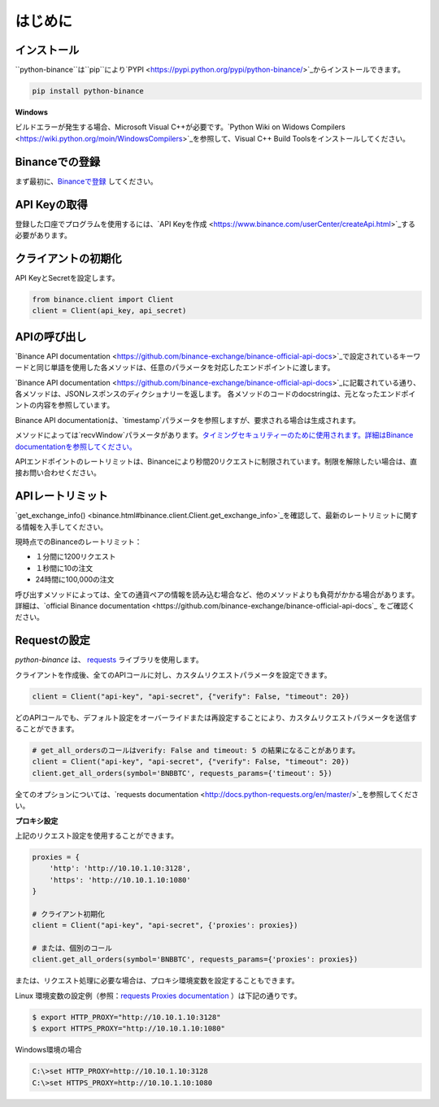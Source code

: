 はじめに
========================

インストール
-------------------------

``python-binance``は``pip``により`PYPI <https://pypi.python.org/pypi/python-binance/>`_からインストールできます。

.. code:: bash

    pip install python-binance

**Windows**

ビルドエラーが発生する場合、Microsoft Visual C++が必要です。`Python Wiki on Widows Compilers <https://wiki.python.org/moin/WindowsCompilers>`_を参照して、Visual C++ Build Toolsをインストールしてください。

Binanceでの登録
----------------------------------------------

まず最初に、`Binanceで登録 <https://www.binance.com/?ref=21077398>`_ してください。

API Keyの取得
---------------------------------

登録した口座でプログラムを使用するには、`API Keyを作成  <https://www.binance.com/userCenter/createApi.html>`_する必要があります。

クライアントの初期化
-------------------------------------------

API KeyとSecretを設定します。

.. code:: python

    from binance.client import Client
    client = Client(api_key, api_secret)

APIの呼び出し
------------------------------

`Binance API documentation <https://github.com/binance-exchange/binance-official-api-docs>`_で設定されているキーワードと同じ単語を使用した各メソッドは、任意のパラメータを対応したエンドポイントに渡します。

`Binance API documentation <https://github.com/binance-exchange/binance-official-api-docs>`_に記載されている通り、各メソッドは、JSONレスポンスのディクショナリーを返します。
各メソッドのコードのdocstringは、元となったエンドポイントの内容を参照しています。

Binance API documentationは、`timestamp`パラメータを参照しますが、要求される場合は生成されます。

メソッドによっては`recvWindow`パラメータがあります。`タイミングセキュリティーのために使用されます。詳細はBinance documentationを参照してください。 <https://github.com/binance-exchange/binance-official-api-docs/blob/master/rest-api.md#timing-security>`_

APIエンドポイントのレートリミットは、Binanceにより秒間20リクエストに制限されています。制限を解除したい場合は、直接お問い合わせください。

APIレートリミット
--------------

`get_exchange_info() <binance.html#binance.client.Client.get_exchange_info>`_を確認して、最新のレートリミットに関する情報を入手してください。

現時点でのBinanceのレートリミット：

- １分間に1200リクエスト
- １秒間に10の注文
- 24時間に100,000の注文

呼び出すメソッドによっては、全ての通貨ペアの情報を読み込む場合など、他のメソッドよりも負荷がかかる場合があります。
詳細は、`official Binance documentation <https://github.com/binance-exchange/binance-official-api-docs`_ をご確認ください。

.. image:: https://analytics-pixel.appspot.com/UA-111417213-1/github/python-binance/docs/overview?pixel

Requestの設定
--------------------------------

`python-binance` は、 `requests <http://docs.python-requests.org/en/master/>`_ ライブラリを使用します。

クライアントを作成後、全てのAPIコールに対し、カスタムリクエストパラメータを設定できます。

.. code:: python

    client = Client("api-key", "api-secret", {"verify": False, "timeout": 20})

どのAPIコールでも、デフォルト設定をオーバーライドまたは再設定することにより、カスタムリクエストパラメータを送信することができます。

.. code:: python

    # get_all_ordersのコールはverify: False and timeout: 5 の結果になることがあります。
    client = Client("api-key", "api-secret", {"verify": False, "timeout": 20})
    client.get_all_orders(symbol='BNBBTC', requests_params={'timeout': 5})

全てのオプションについては、`requests documentation <http://docs.python-requests.org/en/master/>`_を参照してください。

**プロキシ設定**

上記のリクエスト設定を使用することができます。

.. code:: python

    proxies = {
        'http': 'http://10.10.1.10:3128',
        'https': 'http://10.10.1.10:1080'
    }

    # クライアント初期化
    client = Client("api-key", "api-secret", {'proxies': proxies})

    # または、個別のコール
    client.get_all_orders(symbol='BNBBTC', requests_params={'proxies': proxies})

または、リクエスト処理に必要な場合は、プロキシ環境変数を設定することもできます。

Linux 環境変数の設定例（参照：`requests Proxies documentation <http://docs.python-requests.org/en/master/user/advanced/#proxies>`_ ）は下記の通りです。

.. code-block:: bash

    $ export HTTP_PROXY="http://10.10.1.10:3128"
    $ export HTTPS_PROXY="http://10.10.1.10:1080"

Windows環境の場合

.. code-block:: bash

    C:\>set HTTP_PROXY=http://10.10.1.10:3128
    C:\>set HTTPS_PROXY=http://10.10.1.10:1080
